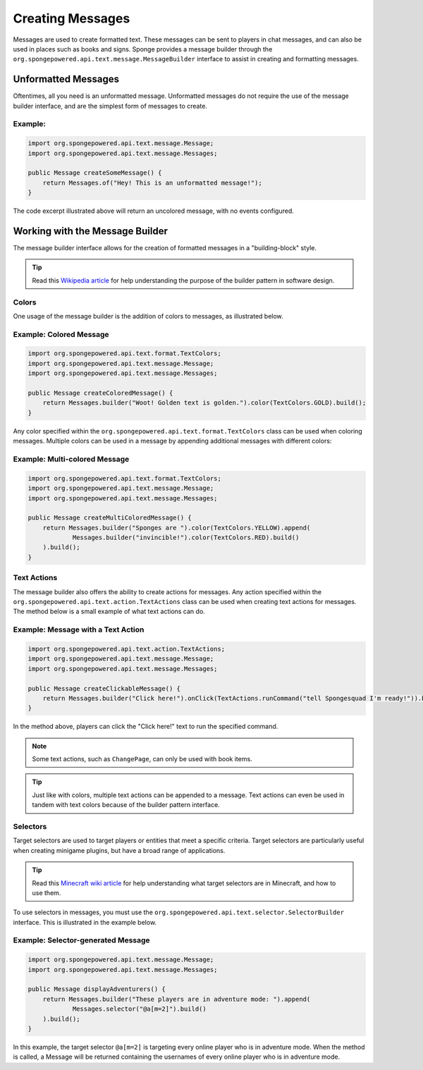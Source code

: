 =================
Creating Messages
=================

Messages are used to create formatted text. These messages can be sent to players in chat messages, and can also be used in places such as books and signs. 
Sponge provides a message builder through the ``org.spongepowered.api.text.message.MessageBuilder`` interface to assist in creating and formatting messages.

Unformatted Messages
====================

Oftentimes, all you need is an unformatted message. Unformatted messages do not require the use of the message builder interface, 
and are the simplest form of messages to create.

Example:
~~~~~~~~

.. code-block:: java

    import org.spongepowered.api.text.message.Message;
    import org.spongepowered.api.text.message.Messages;

    public Message createSomeMessage() {
        return Messages.of("Hey! This is an unformatted message!");
    }

The code excerpt illustrated above will return an uncolored message, with no events configured.

Working with the Message Builder
================================

The message builder interface allows for the creation of formatted messages in a "building-block" style.

.. tip ::

    Read this `Wikipedia article <http://en.wikipedia.org/wiki/Builder_pattern>`__ for help understanding the purpose of the builder pattern in software design.

Colors
~~~~~~

One usage of the message builder is the addition of colors to messages, as illustrated below.

Example: Colored Message
~~~~~~~~~~~~~~~~~~~~~~~~

.. code-block:: java

    import org.spongepowered.api.text.format.TextColors;
    import org.spongepowered.api.text.message.Message;
    import org.spongepowered.api.text.message.Messages;

    public Message createColoredMessage() {
        return Messages.builder("Woot! Golden text is golden.").color(TextColors.GOLD).build();
    }

Any color specified within the ``org.spongepowered.api.text.format.TextColors`` class can be used when coloring messages. 
Multiple colors can be used in a message by appending additional messages with different colors:

Example: Multi-colored Message
~~~~~~~~~~~~~~~~~~~~~~~~~~~~~~

.. code-block:: java

    import org.spongepowered.api.text.format.TextColors;
    import org.spongepowered.api.text.message.Message;
    import org.spongepowered.api.text.message.Messages;

    public Message createMultiColoredMessage() {
        return Messages.builder("Sponges are ").color(TextColors.YELLOW).append(
                Messages.builder("invincible!").color(TextColors.RED).build()
        ).build();
    }

Text Actions
~~~~~~~~~~~~

The message builder also offers the ability to create actions for messages. 
Any action specified within the ``org.spongepowered.api.text.action.TextActions`` class can be used when creating text actions for messages. 
The method below is a small example of what text actions can do.

Example: Message with a Text Action
~~~~~~~~~~~~~~~~~~~~~~~~~~~~~~~~~~~

.. code-block:: java

    import org.spongepowered.api.text.action.TextActions;
    import org.spongepowered.api.text.message.Message;
    import org.spongepowered.api.text.message.Messages;

    public Message createClickableMessage() {
        return Messages.builder("Click here!").onClick(TextActions.runCommand("tell Spongesquad I'm ready!")).build();
    }

In the method above, players can click the "Click here!" text to run the specified command.

.. note ::

    Some text actions, such as ``ChangePage``, can only be used with book items.

.. tip ::

    Just like with colors, multiple text actions can be appended to a message. Text actions can even be used in tandem with text colors 
    because of the builder pattern interface.

Selectors
~~~~~~~~~

Target selectors are used to target players or entities that meet a specific criteria. Target selectors are particularly useful 
when creating minigame plugins, but have a broad range of applications.

.. tip ::

    Read this `Minecraft wiki article <http://minecraft.gamepedia.com/Commands#Target_selectors>`__ for help understanding 
    what target selectors are in Minecraft, and how to use them.

To use selectors in messages, you must use the ``org.spongepowered.api.text.selector.SelectorBuilder`` interface. This is illustrated in the example below.

Example: Selector-generated Message
~~~~~~~~~~~~~~~~~~~~~~~~~~~~~~~~~~~

.. code-block:: java

    import org.spongepowered.api.text.message.Message;
    import org.spongepowered.api.text.message.Messages;

    public Message displayAdventurers() {
        return Messages.builder("These players are in adventure mode: ").append(
                Messages.selector("@a[m=2]").build()
        ).build();
    }

In this example, the target selector ``@a[m=2]`` is targeting every online player who is in adventure mode. When the method is called, 
a Message will be returned containing the usernames of every online player who is in adventure mode.
